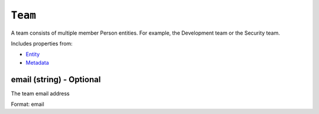 ``Team``
========

A team consists of multiple member Person entities. For example, the Development team or the Security team.

Includes properties from:

* `Entity <Entity.html>`_
* `Metadata <Metadata.html>`_

email (string) - Optional
-------------------------

The team email address

Format: email